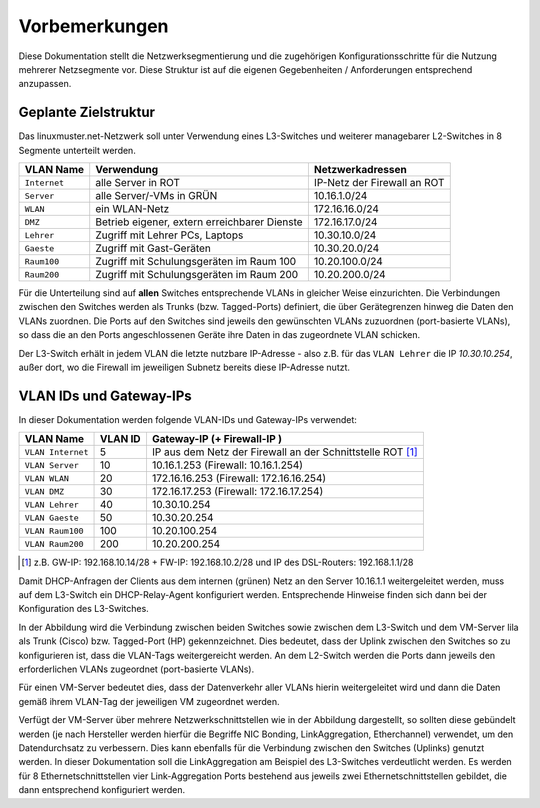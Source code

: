 Vorbemerkungen
==============

Diese Dokumentation stellt die Netzwerksegmentierung und die zugehörigen Konfigurationsschritte für die Nutzung mehrerer Netzsegmente vor. Diese Struktur ist auf die eigenen Gegebenheiten / Anforderungen entsprechend anzupassen.

Geplante Zielstruktur
---------------------

Das linuxmuster.net-Netzwerk soll unter Verwendung eines L3-Switches und weiterer managebarer L2-Switches in 8 Segmente unterteilt werden.

+--------------+----------------------------------------------+-----------------------------+
| VLAN Name    | Verwendung                                   |  Netzwerkadressen           |
+==============+==============================================+=============================+
| ``Internet`` | alle Server in ROT                           | IP-Netz der Firewall an ROT |
+--------------+----------------------------------------------+-----------------------------+
| ``Server``   | alle Server/-VMs in GRÜN                     | 10.16.1.0/24                |
+--------------+----------------------------------------------+-----------------------------+
| ``WLAN``     | ein WLAN-Netz                                | 172.16.16.0/24              |
+--------------+----------------------------------------------+-----------------------------+
| ``DMZ``      | Betrieb eigener, extern erreichbarer Dienste | 172.16.17.0/24              |
+--------------+----------------------------------------------+-----------------------------+
| ``Lehrer``   | Zugriff mit Lehrer PCs, Laptops              | 10.30.10.0/24               | 
+--------------+----------------------------------------------+-----------------------------+
| ``Gaeste``   | Zugriff mit Gast-Geräten                     | 10.30.20.0/24               |
+--------------+----------------------------------------------+-----------------------------+
| ``Raum100``  | Zugriff mit Schulungsgeräten im Raum 100     | 10.20.100.0/24              |
+--------------+----------------------------------------------+-----------------------------+
| ``Raum200``  | Zugriff mit Schulungsgeräten im Raum 200     | 10.20.200.0/24              |
+--------------+----------------------------------------------+-----------------------------+

Für die Unterteilung sind auf **allen** Switches entsprechende VLANs in gleicher Weise einzurichten. Die Verbindungen zwischen den Switches werden als Trunks (bzw. Tagged-Ports) definiert, die über Gerätegrenzen hinweg die Daten den VLANs zuordnen. Die Ports auf den Switches sind jeweils den gewünschten VLANs zuzuordnen (port-basierte VLANs), so dass die an den Ports angeschlossenen Geräte ihre Daten in das zugeordnete VLAN schicken.

Der L3-Switch erhält in jedem VLAN die letzte nutzbare IP-Adresse -
also z.B. für das ``VLAN Lehrer`` die IP `10.30.10.254`, außer dort,
wo die Firewall im jeweiligen Subnetz bereits diese IP-Adresse nutzt.

VLAN IDs und Gateway-IPs
------------------------

In dieser Dokumentation werden folgende VLAN-IDs und Gateway-IPs verwendet: 

.. attention: tables have to be translateable, there should be enough room for the sentences in another language

+-------------------+---------+------------------------------------------------------------+
| VLAN Name         | VLAN ID | Gateway-IP  (+ Firewall-IP )                               |
+===================+=========+============================================================+
| ``VLAN Internet`` |     5   | IP aus dem Netz der Firewall an der Schnittstelle ROT [1]_ |
+-------------------+---------+------------------------------------------------------------+
| ``VLAN Server``   |    10   |  10.16.1.253 (Firewall: 10.16.1.254)                       |
+-------------------+---------+------------------------------------------------------------+
| ``VLAN WLAN``     | 	 20   |  172.16.16.253 (Firewall: 172.16.16.254)                   |
+-------------------+---------+------------------------------------------------------------+
| ``VLAN DMZ``      |    30   |  172.16.17.253 (Firewall: 172.16.17.254)                   |
+-------------------+---------+------------------------------------------------------------+
| ``VLAN Lehrer``   |    40   |  10.30.10.254                                              |
+-------------------+---------+------------------------------------------------------------+
| ``VLAN Gaeste``   |    50   |  10.30.20.254                                              |
+-------------------+---------+------------------------------------------------------------+
| ``VLAN Raum100``  |   100   |  10.20.100.254                                             |
+-------------------+---------+------------------------------------------------------------+
| ``VLAN Raum200``  |   200   |  10.20.200.254                                             |
+-------------------+---------+------------------------------------------------------------+

.. [1] z.B. GW-IP: 192.168.10.14/28 + FW-IP: 192.168.10.2/28 und IP des DSL-Routers: 192.168.1.1/28


Damit DHCP-Anfragen der Clients aus dem internen (grünen) Netz an den Server 10.16.1.1 weitergeleitet werden, muss auf dem L3-Switch ein DHCP-Relay-Agent konfiguriert werden. Entsprechende Hinweise finden sich dann bei der Konfiguration des L3-Switches. 

.. image:: media/vlan-infrastructure-presets.png
   :alt: Struktur: Segmentiertes Netz
   :align: center

In der Abbildung wird die Verbindung zwischen beiden Switches sowie zwischen dem L3-Switch und dem VM-Server lila als Trunk (Cisco) bzw. Tagged-Port (HP) gekennzeichnet. Dies bedeutet, dass der Uplink zwischen den Switches so zu konfigurieren ist, dass die VLAN-Tags weitergereicht werden. An dem L2-Switch werden die Ports dann jeweils den erforderlichen VLANs zugeordnet (port-basierte VLANs). 

Für einen VM-Server bedeutet dies, dass der Datenverkehr aller VLANs hierin weitergeleitet wird und dann die Daten gemäß ihrem VLAN-Tag der jeweiligen VM zugeordnet werden.

.. image:: media/vlan-infrastructure-virtual.png
   :alt: Struktur: Segmentiertes Netz mit virtualisierten Servern
   :align: center

Verfügt der VM-Server über mehrere Netzwerkschnittstellen wie in der Abbildung dargestellt, so sollten diese gebündelt werden (je nach Hersteller werden hierfür die Begriffe NIC Bonding, LinkAggregation, Etherchannel) verwendet, um den Datendurchsatz zu verbessern. Dies kann ebenfalls für die Verbindung zwischen den Switches (Uplinks) genutzt werden. In dieser Dokumentation soll die LinkAggregation am Beispiel des L3-Switches verdeutlicht werden. Es werden für 8 Ethernetschnittstellen vier Link-Aggregation Ports bestehend aus jeweils zwei Ethernetschnittstellen gebildet, die dann entsprechend konfiguriert werden.

